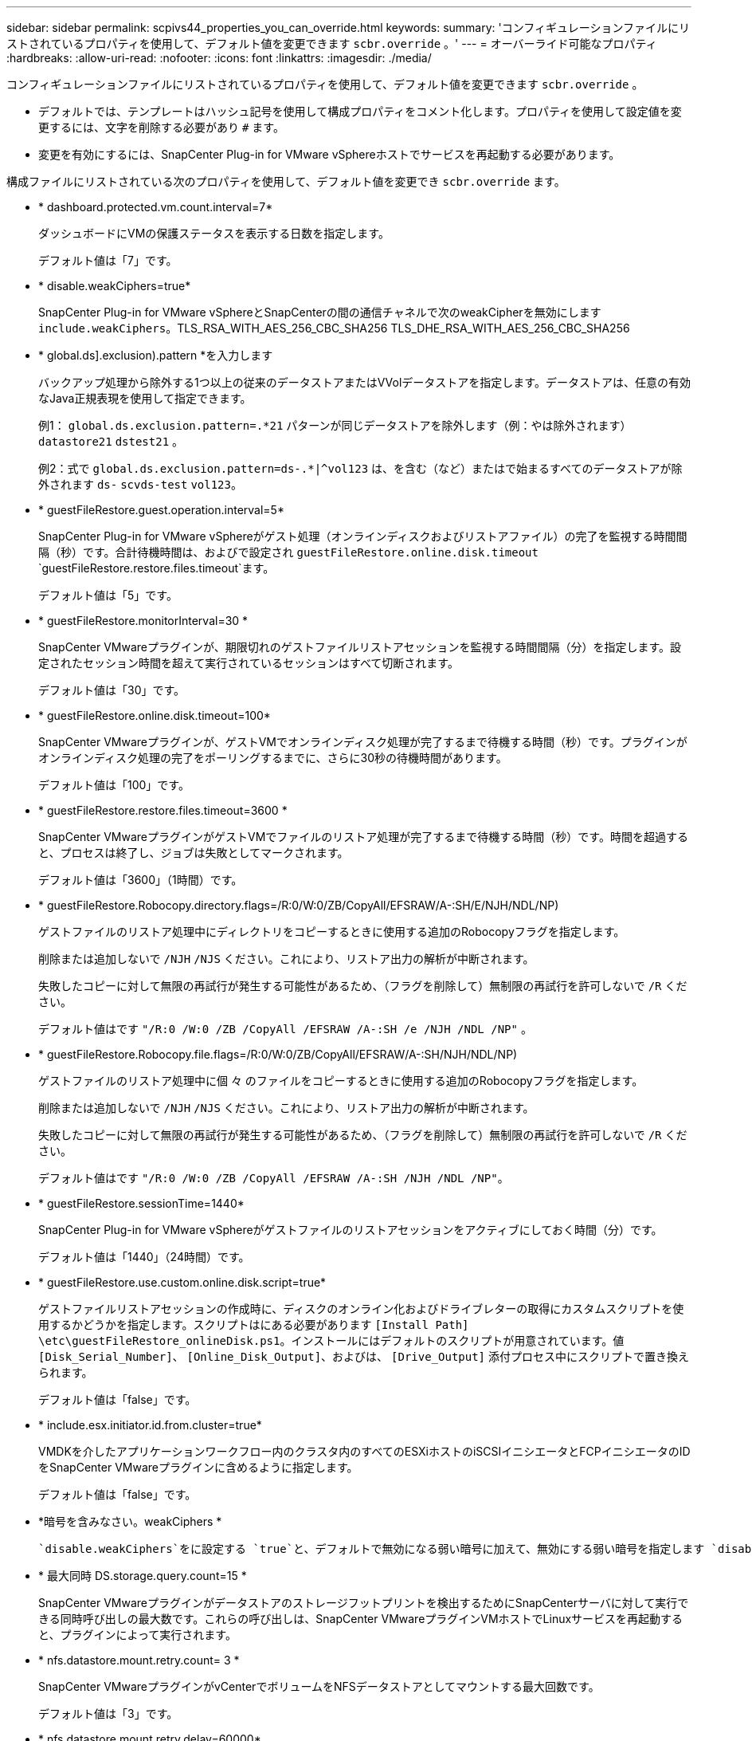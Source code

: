---
sidebar: sidebar 
permalink: scpivs44_properties_you_can_override.html 
keywords:  
summary: 'コンフィギュレーションファイルにリストされているプロパティを使用して、デフォルト値を変更できます `scbr.override` 。' 
---
= オーバーライド可能なプロパティ
:hardbreaks:
:allow-uri-read: 
:nofooter: 
:icons: font
:linkattrs: 
:imagesdir: ./media/


[role="lead"]
コンフィギュレーションファイルにリストされているプロパティを使用して、デフォルト値を変更できます `scbr.override` 。

* デフォルトでは、テンプレートはハッシュ記号を使用して構成プロパティをコメント化します。プロパティを使用して設定値を変更するには、文字を削除する必要があり `#` ます。
* 変更を有効にするには、SnapCenter Plug-in for VMware vSphereホストでサービスを再起動する必要があります。


構成ファイルにリストされている次のプロパティを使用して、デフォルト値を変更でき `scbr.override` ます。

* * dashboard.protected.vm.count.interval=7*
+
ダッシュボードにVMの保護ステータスを表示する日数を指定します。

+
デフォルト値は「7」です。

* * disable.weakCiphers=true*
+
SnapCenter Plug-in for VMware vSphereとSnapCenterの間の通信チャネルで次のweakCipherを無効にします `include.weakCiphers`。TLS_RSA_WITH_AES_256_CBC_SHA256 TLS_DHE_RSA_WITH_AES_256_CBC_SHA256

* * global.ds].exclusion).pattern *を入力します
+
バックアップ処理から除外する1つ以上の従来のデータストアまたはVVolデータストアを指定します。データストアは、任意の有効なJava正規表現を使用して指定できます。

+
例1： `global.ds.exclusion.pattern=.*21` パターンが同じデータストアを除外します（例：やは除外されます） `datastore21` `dstest21` 。

+
例2：式で `global.ds.exclusion.pattern=ds-.*|^vol123` は、を含む（など）またはで始まるすべてのデータストアが除外されます `ds-` `scvds-test` `vol123`。

* * guestFileRestore.guest.operation.interval=5*
+
SnapCenter Plug-in for VMware vSphereがゲスト処理（オンラインディスクおよびリストアファイル）の完了を監視する時間間隔（秒）です。合計待機時間は、およびで設定され `guestFileRestore.online.disk.timeout` `guestFileRestore.restore.files.timeout`ます。

+
デフォルト値は「5」です。

* * guestFileRestore.monitorInterval=30 *
+
SnapCenter VMwareプラグインが、期限切れのゲストファイルリストアセッションを監視する時間間隔（分）を指定します。設定されたセッション時間を超えて実行されているセッションはすべて切断されます。

+
デフォルト値は「30」です。

* * guestFileRestore.online.disk.timeout=100*
+
SnapCenter VMwareプラグインが、ゲストVMでオンラインディスク処理が完了するまで待機する時間（秒）です。プラグインがオンラインディスク処理の完了をポーリングするまでに、さらに30秒の待機時間があります。

+
デフォルト値は「100」です。

* * guestFileRestore.restore.files.timeout=3600 *
+
SnapCenter VMwareプラグインがゲストVMでファイルのリストア処理が完了するまで待機する時間（秒）です。時間を超過すると、プロセスは終了し、ジョブは失敗としてマークされます。

+
デフォルト値は「3600」（1時間）です。

* * guestFileRestore.Robocopy.directory.flags=/R:0/W:0/ZB/CopyAll/EFSRAW/A-:SH/E/NJH/NDL/NP)
+
ゲストファイルのリストア処理中にディレクトリをコピーするときに使用する追加のRobocopyフラグを指定します。

+
削除または追加しないで `/NJH` `/NJS` ください。これにより、リストア出力の解析が中断されます。

+
失敗したコピーに対して無限の再試行が発生する可能性があるため、（フラグを削除して）無制限の再試行を許可しないで `/R` ください。

+
デフォルト値はです `"/R:0 /W:0 /ZB /CopyAll /EFSRAW /A-:SH /e /NJH /NDL /NP"` 。

* * guestFileRestore.Robocopy.file.flags=/R:0/W:0/ZB/CopyAll/EFSRAW/A-:SH/NJH/NDL/NP)
+
ゲストファイルのリストア処理中に個 々 のファイルをコピーするときに使用する追加のRobocopyフラグを指定します。

+
削除または追加しないで `/NJH` `/NJS` ください。これにより、リストア出力の解析が中断されます。

+
失敗したコピーに対して無限の再試行が発生する可能性があるため、（フラグを削除して）無制限の再試行を許可しないで `/R` ください。

+
デフォルト値はです `"/R:0 /W:0 /ZB /CopyAll /EFSRAW /A-:SH /NJH /NDL /NP"`。

* * guestFileRestore.sessionTime=1440*
+
SnapCenter Plug-in for VMware vSphereがゲストファイルのリストアセッションをアクティブにしておく時間（分）です。

+
デフォルト値は「1440」（24時間）です。

* * guestFileRestore.use.custom.online.disk.script=true*
+
ゲストファイルリストアセッションの作成時に、ディスクのオンライン化およびドライブレターの取得にカスタムスクリプトを使用するかどうかを指定します。スクリプトはにある必要があります `[Install Path]  \etc\guestFileRestore_onlineDisk.ps1`。インストールにはデフォルトのスクリプトが用意されています。値 `[Disk_Serial_Number]`、 `[Online_Disk_Output]`、およびは、 `[Drive_Output]` 添付プロセス中にスクリプトで置き換えられます。

+
デフォルト値は「false」です。

* * include.esx.initiator.id.from.cluster=true*
+
VMDKを介したアプリケーションワークフロー内のクラスタ内のすべてのESXiホストのiSCSIイニシエータとFCPイニシエータのIDをSnapCenter VMwareプラグインに含めるように指定します。

+
デフォルト値は「false」です。

* *暗号を含みなさい。weakCiphers *
+
 `disable.weakCiphers`をに設定する `true`と、デフォルトで無効になる弱い暗号に加えて、無効にする弱い暗号を指定します `disable.weakCiphers` 。

* * 最大同時 DS.storage.query.count=15 *
+
SnapCenter VMwareプラグインがデータストアのストレージフットプリントを検出するためにSnapCenterサーバに対して実行できる同時呼び出しの最大数です。これらの呼び出しは、SnapCenter VMwareプラグインVMホストでLinuxサービスを再起動すると、プラグインによって実行されます。

* * nfs.datastore.mount.retry.count= 3 *
+
SnapCenter VMwareプラグインがvCenterでボリュームをNFSデータストアとしてマウントする最大回数です。

+
デフォルト値は「3」です。

* * nfs.datastore.mount.retry.delay=60000*
+
SnapCenter VMwareプラグインが、vCenterでボリュームをNFSデータストアとしてマウントする試行の間隔（ミリ秒）です。

+
デフォルト値は「60000」（60秒）です。

* * script.virtual.machine.count.variable.name = VIRTUE_MACHINES*
+
仮想マシン数を含む環境変数の名前を指定します。この変数は、バックアップジョブの実行時にユーザ定義スクリプトを実行する前に定義する必要があります。

+
たとえば、virtual_machines=2と指定すると、2つの仮想マシンがバックアップされます。

* * script.virtual.machine.info.variable.name=VIRTUAL_MACHINE.%s*
+
バックアップ内のn番目の仮想マシンに関する情報を含む環境変数の名前です。この変数は、バックアップ時にユーザ定義スクリプトを実行する前に設定する必要があります。

+
たとえば、環境変数virtual_machine.2は、バックアップ内の2番目の仮想マシンに関する情報を提供します。

* * script.virtual.machine.info.format= %s|%s|%s|%s|%s*
+
仮想マシンに関する情報を提供します。環境変数で設定されるこの情報の形式は次のとおりです。 `VM name|VM UUID| VM power state (on|off)|VM snapshot taken (true|false)|IP address(es)`

+
指定できる情報の例を次に示します。

+
`VIRTUAL_MACHINE.2=VM 1|564d6769-f07d-6e3b-68b1f3c29ba03a9a|POWERED_ON||true|10.0.4.2`

* * storage.connection.timeout=600000 *
+
SnapCenter サーバがストレージシステムからの応答を待機する時間をミリ秒単位で指定します。

+
デフォルト値は「600000」（10分）です。

* * vmware.esx.ip.kernel.ip.map*
+
デフォルト値はありません。この値を使用して、ESXi IPアドレスをVMkernel IPアドレスにマッピングします。SnapCenter VMwareプラグインは、デフォルトでESXiホストの管理VMkernelアダプタIPアドレスを使用します。SnapCenter VMwareプラグインで別のVMkernelアダプタIPアドレスを使用する場合は、上書き値を指定する必要があります。

+
次の例では、管理 VMkernel アダプタ IP アドレスは 10.225.10.56 ですが、 SnapCenter VMware プラグインでは指定したアドレス 10.225.11.57 と 10.225.11.58 が使用されます。管理VMkernelアダプタIPアドレスが10.225.10.60の場合、プラグインはアドレス10.225.11.61を使用します。

+
`vmware.esx.ip.kernel.ip.map=10.225.10.56:10.225.11.57,10.225.11.58; 10.225.10.60:10.225.11.61`

* * VMware. 最大同時スナップショット数 =30 *
+
SnapCenter VMwareプラグインがサーバで実行する同時VMwareスナップショットの最大数を指定します。

+
この数はデータストア単位でチェックされ、ポリシーで[VM consistent]が選択されている場合にのみチェックされます。crash-consistentバックアップを実行する場合、この設定は適用されません。

+
デフォルト値は「30」です。

* * vmware.max.concurrent.snapshots.delete=30*
+
SnapCenter VMwareプラグインがサーバで同時に実行するVMwareスナップショット削除処理の最大数を、データストアごとに指定します。

+
この数はデータストア単位でチェックされます。

+
デフォルト値は「30」です。

* * vmware.query.unresolve.retry.count=10 *
+
SnapCenter VMwareプラグインが「...time limit for holding off I/O...」が原因で未解決のボリュームに関するクエリの送信を再試行する最大回数です。 エラー。

+
デフォルト値は「10」です。

* * vmware.quiesce .retry.count = 0 *
+
SnapCenter VMwareプラグインが「...time limit for holding off I/O...」が原因でVMwareスナップショットに関するクエリの送信を再試行する最大回数です。 バックアップ中にエラーが発生しました。

+
デフォルト値は「0」です。

* * vmware.quiesce.retry.interval=5*
+
SnapCenter VMwareプラグインが、VMwareスナップショット「...time limit for holding off I/O...」に関するクエリを送信する間隔（秒）です。 バックアップ中にエラーが発生しました。

+
デフォルト値は「5」です。

* * vmware.query.unresolved.retry.delay= 60000 *
+
SnapCenter VMwareプラグインが「...time limit for holding off I/O...」が原因で未解決のボリュームに関するクエリを送信する間隔（ミリ秒）です。 エラー。このエラーは、VMFSデータストアのクローニング時に発生します。

+
デフォルト値は「60000」（60秒）です。

* * vmware.reconfig.vm.retry.count = 10 *
+
SnapCenter VMwareプラグインが、「...time limit for holding off I/O...」が原因でVMの再設定に関するクエリの送信を再試行する最大回数です。 エラー。

+
デフォルト値は「10」です。

* * vmware.reconfig.vm.retry.delay=30000*
+
SnapCenter VMwareプラグインが、「...time limit for holding off I/O...」が原因でVMの再設定に関するクエリを送信する間隔（ミリ秒）です。 エラー。

+
デフォルト値は「30000」（30秒）です。

* * vmware.rescan.HBA.retry.count= 3 *
+
SnapCenter VMwareプラグインが、「...time limit for holding off I/O...」が原因でホストバスアダプタの再スキャンに関するクエリを送信する間隔（ミリ秒）です。 エラー。

+
デフォルト値は「3」です。

* * vmware.rescan.hba.retry.delay=30000*
+
SnapCenter VMwareプラグインがホストバスアダプタの再スキャン要求を再試行する最大回数です。

+
デフォルト値は「30000」です。


